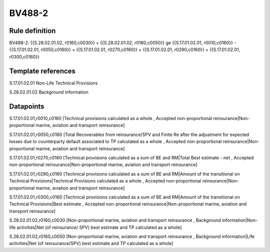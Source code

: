=======
BV488-2
=======

Rule definition
---------------

BV488-2: {{S.28.02.01.02, r0160,c0030}} + {{S.28.02.01.02, r0160,c0050}} ge {{S.17.01.02.01, r0010,c0160}} - {{S.17.01.02.01, r0050,c0160}} + {{S.17.01.02.01, r0270,c0160}} + {{S.17.01.02.01, r0290,c0160}} + {{S.17.01.02.01, r0300,c0160}}


Template references
-------------------

S.17.01.02.01 Non-Life Technical Provisions

S.28.02.01.02 Background information


Datapoints
----------

S.17.01.02.01,r0010,c0160 [Technical provisions calculated as a whole , Accepted non-proportional reinsurance|Non-proportional marine, aviation and transport reinsurance]

S.17.01.02.01,r0050,c0160 [Total Recoverables from reinsurance/SPV and Finite Re after the adjustment for expected losses due to counterparty default associated to TP calculated as a whole , Accepted non-proportional reinsurance|Non-proportional marine, aviation and transport reinsurance]

S.17.01.02.01,r0270,c0160 [Technical provisions calculated as a sum of BE and RM|Total Best estimate - net , Accepted non-proportional reinsurance|Non-proportional marine, aviation and transport reinsurance]

S.17.01.02.01,r0290,c0160 [Technical provisions calculated as a sum of BE and RM|Amount of the transitional on Technical Provisions|Technical Provisions calculated as a whole , Accepted non-proportional reinsurance|Non-proportional marine, aviation and transport reinsurance]

S.17.01.02.01,r0300,c0160 [Technical provisions calculated as a sum of BE and RM|Amount of the transitional on Technical Provisions|Best estimate , Accepted non-proportional reinsurance|Non-proportional marine, aviation and transport reinsurance]

S.28.02.01.02,r0160,c0030 [Non-proportional marine, aviation and transport reinsurance , Background information|Non-life activities|Net (of reinsurance/ SPV) best estimate and TP calculated as a whole]

S.28.02.01.02,r0160,c0050 [Non-proportional marine, aviation and transport reinsurance , Background information|Life activities|Net (of reinsurance/SPV) best estimate and TP calculated as a whole]



